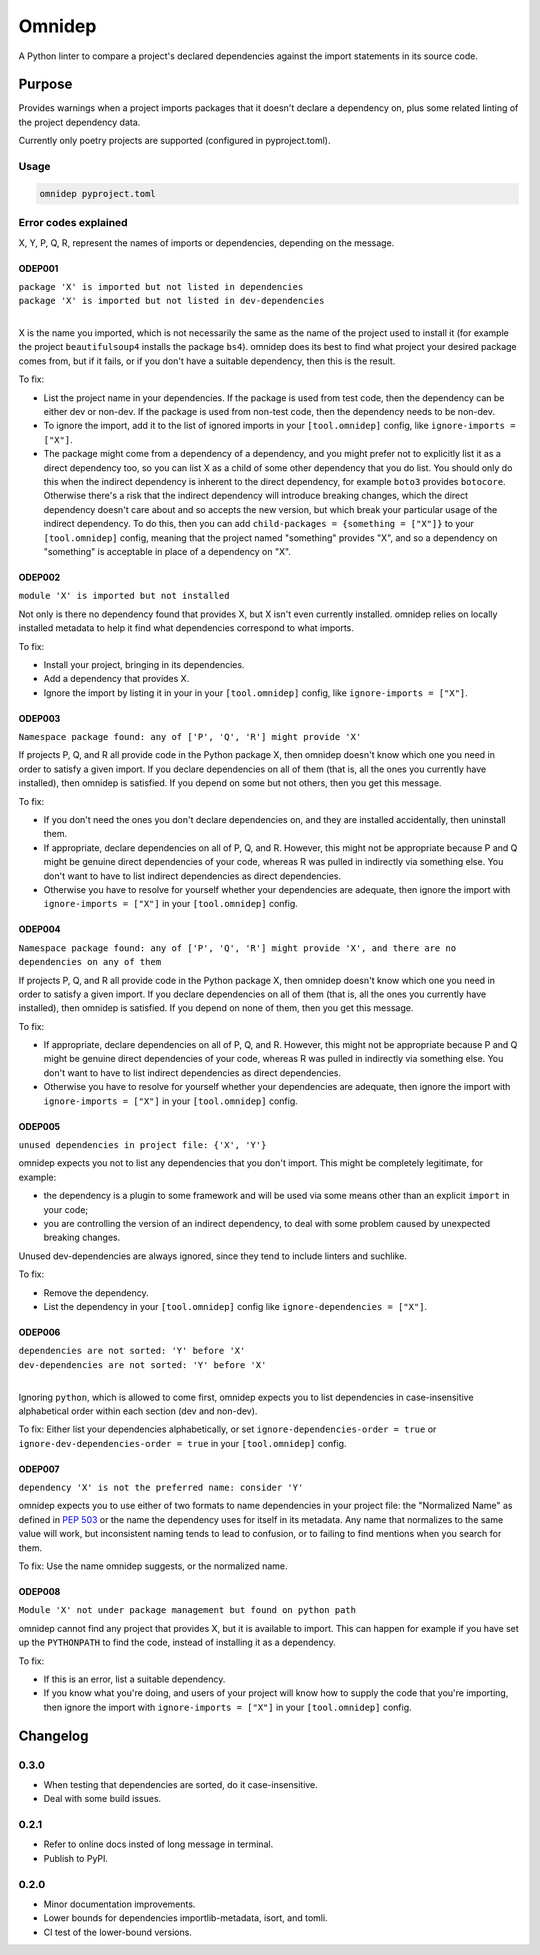=======
Omnidep
=======

A Python linter to compare a project's declared dependencies against the import
statements in its source code.

.. image:: https://github.com/sjjessop/omnidep/workflows/tests/badge.svg?branch=develop
   :alt: Test status
   :target: https://github.com/sjjessop/omnidep/actions?query=workflow%3Atests+branch%3Adevelop

.. image:: https://img.shields.io/badge/CI%20python-3.7%20%7C%203.8%20%7C%203.9%20%7C%203.10%20%7C%203.11-blue.svg
   :alt: Tested with Python versions 3.7 3.8 3.9 3.10 3.11
   :target: https://www.python.org/downloads/

.. image:: https://img.shields.io/badge/badges-3-green.svg
   :alt: 3 badges
   :target: https://shields.io/

Purpose
=======

Provides warnings when a project imports packages that it doesn't declare a
dependency on, plus some related linting of the project dependency data.

Currently only poetry projects are supported (configured in pyproject.toml).

Usage
-----

.. code-block:: bash

    omnidep pyproject.toml

Error codes explained
---------------------

X, Y, P, Q, R, represent the names of imports or dependencies, depending on the
message.

ODEP001
^^^^^^^

| ``package 'X' is imported but not listed in dependencies``
| ``package 'X' is imported but not listed in dev-dependencies``
|

X is the name you imported, which is not necessarily the same as the name of
the project used to install it (for example the project ``beautifulsoup4``
installs the package ``bs4``). omnidep does its best to find what project your
desired package comes from, but if it fails, or if you don't have a suitable
dependency, then this is the result.

To fix:

* List the project name in your dependencies. If the package is used from test
  code, then the dependency can be either dev or non-dev. If the package is
  used from non-test code, then the dependency needs to be non-dev.
* To ignore the import, add it to the list of ignored imports in your
  ``[tool.omnidep]`` config, like ``ignore-imports = ["X"]``.
* The package might come from a dependency of a dependency, and you might
  prefer not to explicitly list it as a direct dependency too, so you can list
  X as a child of some other dependency that you do list. You should only do
  this when the indirect dependency is inherent to the direct dependency, for
  example ``boto3`` provides ``botocore``. Otherwise there's a risk that the
  indirect dependency will introduce breaking changes, which the direct
  dependency doesn't care about and so accepts the new version, but which break
  your particular usage of the indirect dependency. To do this, then
  you can add ``child-packages = {something = ["X"]}`` to your
  ``[tool.omnidep]`` config, meaning that the project named "something"
  provides "X", and so a dependency on "something" is acceptable in place of a
  dependency on "X".

ODEP002
^^^^^^^

``module 'X' is imported but not installed``

Not only is there no dependency found that provides X, but X isn't even
currently installed. omnidep relies on locally installed metadata to help it
find what dependencies correspond to what imports.

To fix:

* Install your project, bringing in its dependencies.
* Add a dependency that provides X.
* Ignore the import by listing it in your in your ``[tool.omnidep]`` config,
  like ``ignore-imports = ["X"]``.

ODEP003
^^^^^^^

``Namespace package found: any of ['P', 'Q', 'R'] might provide 'X'``

If projects P, Q, and R all provide code in the Python package X, then omnidep
doesn't know which one you need in order to satisfy a given import. If you
declare dependencies on all of them (that is, all the ones you currently have
installed), then omnidep is satisfied. If you depend on some but not others,
then you get this message.

To fix:

* If you don't need the ones you don't declare dependencies on, and they are
  installed accidentally, then uninstall them.
* If appropriate, declare dependencies on all of P, Q, and R. However, this
  might not be appropriate because P and Q might be genuine direct dependencies
  of your code, whereas R was pulled in indirectly via something else. You
  don't want to have to list indirect dependencies as direct dependencies.
* Otherwise you have to resolve for yourself whether your dependencies are
  adequate, then ignore the import with ``ignore-imports = ["X"]`` in your
  ``[tool.omnidep]`` config.


ODEP004
^^^^^^^

``Namespace package found: any of ['P', 'Q', 'R'] might provide 'X', and there are no dependencies on any of them``

If projects P, Q, and R all provide code in the Python package X, then omnidep
doesn't know which one you need in order to satisfy a given import. If you
declare dependencies on all of them (that is, all the ones you currently have
installed), then omnidep is satisfied. If you depend on none of them,
then you get this message.

To fix:

* If appropriate, declare dependencies on all of P, Q, and R. However, this
  might not be appropriate because P and Q might be genuine direct dependencies
  of your code, whereas R was pulled in indirectly via something else. You
  don't want to have to list indirect dependencies as direct dependencies.
* Otherwise you have to resolve for yourself whether your dependencies are
  adequate, then ignore the import with ``ignore-imports = ["X"]`` in your
  ``[tool.omnidep]`` config.


ODEP005
^^^^^^^

``unused dependencies in project file: {'X', 'Y'}``

omnidep expects you not to list any dependencies that you don't import. This
might be completely legitimate, for example:

* the dependency is a plugin to some framework and will be used via some means
  other than an explicit ``import`` in your code;
* you are controlling the version of an indirect dependency, to deal with
  some problem caused by unexpected breaking changes.

Unused dev-dependencies are always ignored, since they tend to include linters
and suchlike.

To fix:

* Remove the dependency.
* List the dependency in your ``[tool.omnidep]`` config like
  ``ignore-dependencies = ["X"]``.

ODEP006
^^^^^^^

| ``dependencies are not sorted: 'Y' before 'X'``
| ``dev-dependencies are not sorted: 'Y' before 'X'``
|

Ignoring ``python``, which is allowed to come first, omnidep expects you to
list dependencies in case-insensitive alphabetical order within each section
(dev and non-dev).

To fix: Either list your dependencies alphabetically, or set
``ignore-dependencies-order = true`` or
``ignore-dev-dependencies-order = true`` in your ``[tool.omnidep]`` config.

ODEP007
^^^^^^^

``dependency 'X' is not the preferred name: consider 'Y'``

omnidep expects you to use either of two formats to name dependencies in your
project file: the "Normalized Name" as defined in
`PEP 503 <https://peps.python.org/pep-0503/>`_ or the name the dependency uses
for itself in its metadata. Any name that normalizes to the same value will
work, but inconsistent naming tends to lead to confusion, or to failing to find
mentions when you search for them.

To fix: Use the name omnidep suggests, or the normalized name.

ODEP008
^^^^^^^

``Module 'X' not under package management but found on python path``

omnidep cannot find any project that provides X, but it is available to import.
This can happen for example if you have set up the ``PYTHONPATH`` to find the
code, instead of installing it as a dependency.

To fix:

* If this is an error, list a suitable dependency.
* If you know what you're doing, and users of your project will know how to
  supply the code that you're importing, then ignore the import with
  ``ignore-imports = ["X"]`` in your ``[tool.omnidep]`` config.

Changelog
=========

0.3.0
-----

* When testing that dependencies are sorted, do it case-insensitive.
* Deal with some build issues.

0.2.1
-----

* Refer to online docs insted of long message in terminal.
* Publish to PyPI.

0.2.0
-----

* Minor documentation improvements.
* Lower bounds for dependencies importlib-metadata, isort, and tomli.
* CI test of the lower-bound versions.
